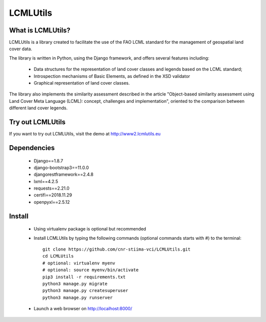 =========
LCMLUtils
=========

^^^^^^^^^^^^^^^^^^
What is LCMLUtils?
^^^^^^^^^^^^^^^^^^

LCMLUtils  is a library created to facilitate the use of the FAO LCML standard for the management of geospatial land cover data. 

The library is written in Python, using the Django framework, and offers several features including:

  - Data structures for the representation of land cover classes and legends based on the LCML standard;
  - Introspection mechanisms of Basic Elements, as defined in the XSD validator
  - Graphical representation of land cover classes.

The library also implements the similarity assessment described in the article "Object-based similarity assessment using Land Cover Meta Language (LCML): concept, challenges and implementation", oriented to the comparison between different land cover legends.

^^^^^^^^^^^^^^^^^  
Try out LCMLUtils
^^^^^^^^^^^^^^^^^

If you want to try out LCMLUtils, visit the demo at http://www2.lcmlutils.eu

^^^^^^^^^^^^
Dependencies
^^^^^^^^^^^^
 * Django==1.8.7
 * django-bootstrap3==11.0.0
 * djangorestframework==2.4.8
 * lxml==4.2.5
 * requests==2.21.0
 * certifi==2018.11.29
 * openpyxl==2.5.12


^^^^^^^
Install
^^^^^^^
 * Using virtualenv package is optional but recommended
 * Install LCMLUtils by typing the following commands (optional commands starts with #) to the terminal::

     git clone https://github.com/cnr-stiima-vci/LCMLUtils.git
     cd LCMLUtils
     # optional: virtualenv myenv
     # optional: source myenv/bin/activate
     pip3 install -r requirements.txt
     python3 manage.py migrate
     python3 manage.py createsuperuser
     python3 manage.py runserver
     
 * Launch a web browser on http://localhost:8000/







